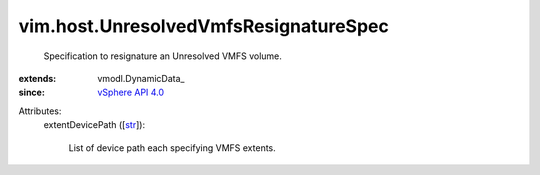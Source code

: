 
vim.host.UnresolvedVmfsResignatureSpec
======================================
  Specification to resignature an Unresolved VMFS volume.
:extends: vmodl.DynamicData_
:since: `vSphere API 4.0 <vim/version.rst#vimversionversion5>`_

Attributes:
    extentDevicePath ([`str <https://docs.python.org/2/library/stdtypes.html>`_]):

       List of device path each specifying VMFS extents.
